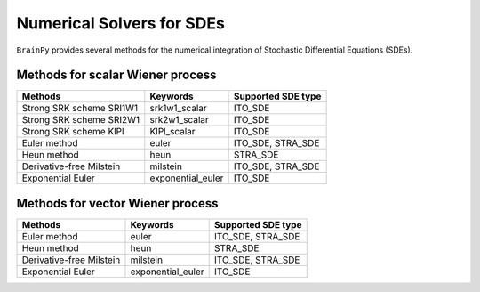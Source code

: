Numerical Solvers for SDEs
==========================

``BrainPy`` provides several methods for the numerical integration
of Stochastic Differential Equations (SDEs).


Methods for scalar Wiener process
---------------------------------

.. list-table::
   :header-rows: 1

   * - Methods
     - Keywords
     - Supported SDE type
   * - Strong SRK scheme SRI1W1
     - srk1w1_scalar
     - ITO_SDE
   * - Strong SRK scheme SRI2W1
     - srk2w1_scalar
     - ITO_SDE
   * - Strong SRK scheme KlPl
     - KlPl_scalar
     - ITO_SDE
   * - Euler method
     - euler
     - ITO_SDE, STRA_SDE
   * - Heun method
     - heun
     - STRA_SDE
   * - Derivative-free Milstein
     - milstein
     - ITO_SDE, STRA_SDE
   * - Exponential Euler
     - exponential_euler
     - ITO_SDE

Methods for vector Wiener process
---------------------------------

.. list-table::
   :header-rows: 1

   * - Methods
     - Keywords
     - Supported SDE type
   * - Euler method
     - euler
     - ITO_SDE, STRA_SDE
   * - Heun method
     - heun
     - STRA_SDE
   * - Derivative-free Milstein
     - milstein
     - ITO_SDE, STRA_SDE
   * - Exponential Euler
     - exponential_euler
     - ITO_SDE
